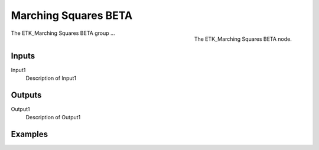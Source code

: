 .. index:: Experimental; Marching Squares BETA
.. _etk-experimental-marching_squares_beta:

**********************
 Marching Squares BETA
**********************

.. figure:: /images/nodes-marching_squares_beta.png
   :align: right

   The ETK_Marching Squares BETA node.

The ETK_Marching Squares BETA group ...


Inputs
=======

Input1
   Description of Input1

Outputs
========

Output1
   Description of Output1

Examples
=========

.. todo:: Add example for ETK_Marching Squares BETA
